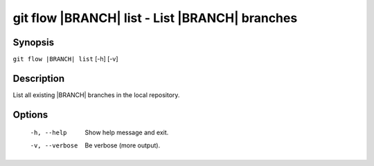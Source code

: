 .. -*- mode: rst ; ispell-local-dictionary: "american" -*-


git flow |BRANCH| list - List |BRANCH| branches
======================================================


Synopsis
-----------

``git flow |BRANCH| list`` [-h] [-v]


Description
-----------

List all existing |BRANCH| branches in the local repository.


Options
-----------

  -h, --help          Show help message and exit.
  -v, --verbose  Be verbose (more output).
